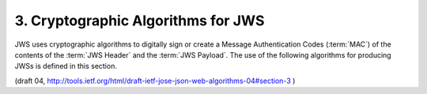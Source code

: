 3.  Cryptographic Algorithms for JWS
============================================================

JWS uses cryptographic algorithms to digitally sign 
or create a Message Authentication Codes (:term:`MAC`) 
of the contents of the :term:`JWS Header` and the :term:`JWS Payload`.  
The use of the following algorithms for producing JWSs is defined in this section.

(draft 04, http://tools.ietf.org/html/draft-ietf-jose-json-web-algorithms-04#section-3 )
